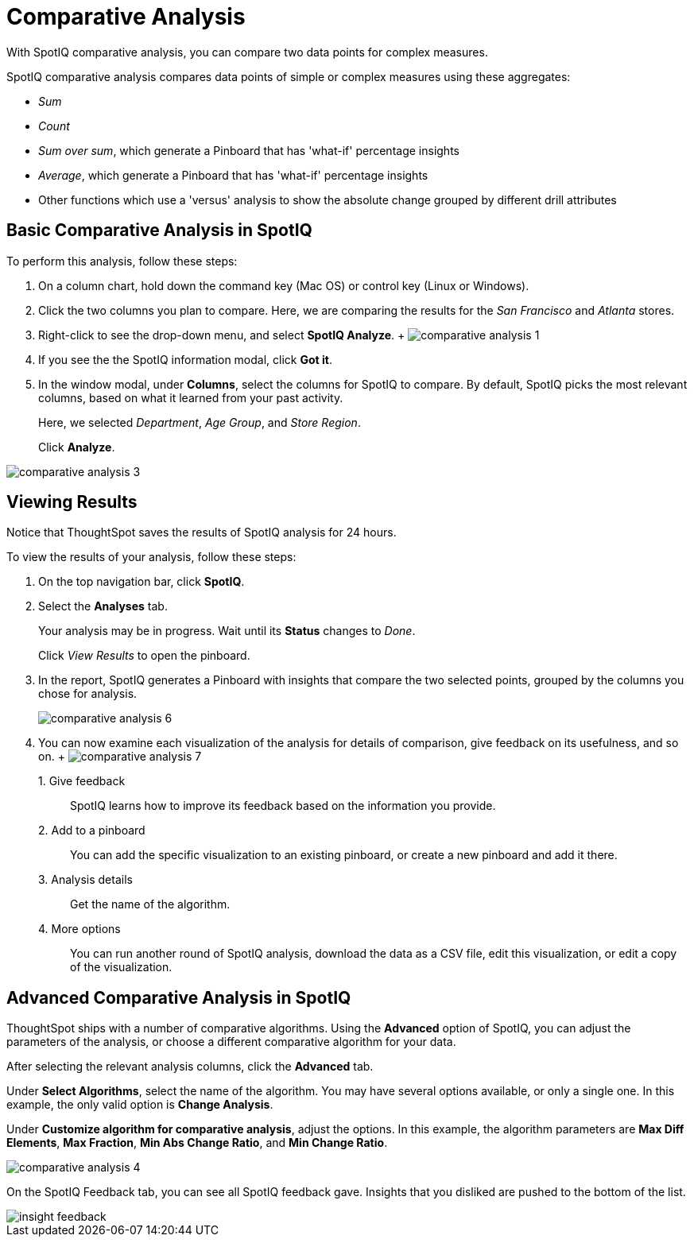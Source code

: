 = Comparative Analysis
:last_updated: 11/25/2020
:experimental:
:linkattrs:

With SpotIQ comparative analysis, you can compare two data points for complex measures.


SpotIQ comparative analysis compares data points of simple or complex measures using these aggregates:

* _Sum_
* _Count_
* _Sum over sum_, which generate a Pinboard that has 'what-if' percentage insights
* _Average_, which generate a Pinboard that has 'what-if' percentage insights
* Other functions which use a 'versus' analysis to show the absolute change grouped by different drill attributes

[#basic-comparative-analysis]
== Basic Comparative Analysis in SpotIQ

To perform this analysis, follow these steps:

. On a column chart, hold down the command key (Mac OS) or control key (Linux or Windows).
. Click the two columns you plan to compare.
Here, we are comparing the results for the _San Francisco_ and _Atlanta_ stores.
. Right-click to see the drop-down menu, and select *SpotIQ Analyze*.
+ image:comparative-analysis-1.png[]
. If you see the the SpotIQ information modal, click *Got it*.
// ![]({{ site.baseurl }}/images/comparative-analysis-2.png "Got it")
. In the window modal, under *Columns*, select the columns for SpotIQ to compare.
By default, SpotIQ picks the most relevant columns, based on what it learned from your past activity.
+
Here, we selected _Department_, _Age Group_, and _Store Region_.
+
Click *Analyze*.

image::comparative-analysis-3.png[]

[#viewing-results]
== Viewing Results

Notice that ThoughtSpot saves the results of SpotIQ analysis for 24 hours.

To view the results of your analysis, follow these steps:

. On the top navigation bar, click *SpotIQ*.
. Select the *Analyses* tab.
+
Your analysis may be in progress.
Wait until its *Status* changes to _Done_.
+
Click _View Results_ to open the pinboard.

. In the report, SpotIQ generates a Pinboard with insights that compare the two selected points, grouped by the columns you chose for analysis.
+
image::comparative-analysis-6.png[]

. You can now examine each visualization of the analysis for details of comparison, give feedback on its usefulness, and so on.
+   image:comparative-analysis-7.png[]

1.&nbsp;Give feedback:: SpotIQ learns how to improve its feedback based on the information you provide.
2.&nbsp;Add to a pinboard:: You can add the specific visualization to an existing pinboard, or create a new pinboard and add it there.
3.&nbsp;Analysis details:: Get the name of the algorithm.
4.&nbsp;More options:: You can run another round of SpotIQ analysis, download the data as a CSV file, edit this visualization, or edit a copy of the visualization.

[#advanced-comparative-analysis]
== Advanced Comparative Analysis in SpotIQ

ThoughtSpot ships with a number of comparative algorithms.
Using the *Advanced* option of SpotIQ, you can adjust the parameters of the analysis, or choose a different comparative algorithm for your data.

After selecting the relevant analysis columns, click the *Advanced* tab.

Under *Select Algorithms*, select the name of the algorithm.
You may have several options available, or only a single one.
In this example, the only valid option is *Change Analysis*.

Under *Customize algorithm for comparative analysis*, adjust the options.
In this example, the algorithm parameters are *Max Diff Elements*, *Max Fraction*, *Min Abs Change Ratio*, and *Min Change Ratio*.

image::comparative-analysis-4.png[]

On the SpotIQ Feedback tab, you can see all SpotIQ feedback gave.
Insights that you disliked are pushed to the bottom of the list.

image::insight-feedback.png[]
